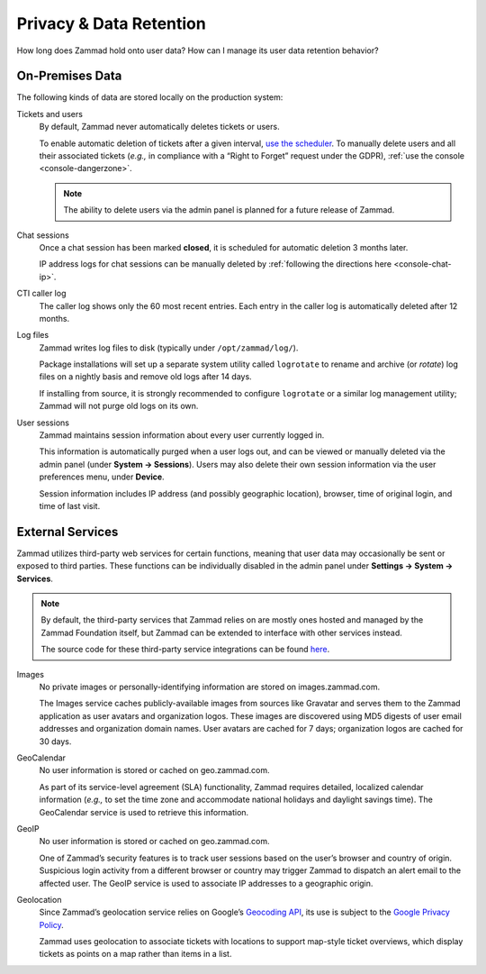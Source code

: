 Privacy & Data Retention
************************

How long does Zammad hold onto user data? How can I manage its user data retention behavior?

On-Premises Data
================

The following kinds of data are stored locally on the production system:

Tickets and users
   By default, Zammad never automatically deletes tickets or users.

   To enable automatic deletion of tickets after a given interval,
   `use the scheduler <https://admin-docs.zammad.org/en/latest/manage-scheduler.html>`_.
   To manually delete users and all their associated tickets
   (*e.g.,* in compliance with a “Right to Forget” request under the GDPR),
   :ref:`use the console <console-dangerzone>`. 

   .. note:: The ability to delete users via the admin panel
      is planned for a future release of Zammad.

Chat sessions
   Once a chat session has been marked **closed**,
   it is scheduled for automatic deletion 3 months later.

   IP address logs for chat sessions can be manually deleted
   by :ref:`following the directions here <console-chat-ip>`.

CTI caller log
   The caller log shows only the 60 most recent entries.
   Each entry in the caller log is automatically deleted after 12 months.

Log files
   Zammad writes log files to disk (typically under ``/opt/zammad/log/``).

   Package installations will set up a separate system utility called
   ``logrotate`` to rename and archive (or *rotate*) log files on a nightly
   basis and remove old logs after 14 days.

   If installing from source, it is strongly recommended to configure ``logrotate``
   or a similar log management utility; Zammad will not purge old logs on its own.

User sessions
   Zammad maintains session information about every user currently logged in.

   This information is automatically purged when a user logs out,
   and can be viewed or manually deleted via the admin panel (under **System → Sessions**).
   Users may also delete their own session information
   via the user preferences menu, under **Device**.

   Session information includes IP address (and possibly geographic location), browser,
   time of original login, and time of last visit.

External Services
=================

Zammad utilizes third-party web services for certain functions,
meaning that user data may occasionally be sent or exposed to third parties.
These functions can be individually disabled in the admin panel
under **Settings → System → Services**.

.. note:: By default, the third-party services that Zammad relies on
   are mostly ones hosted and managed by the Zammad Foundation itself,
   but Zammad can be extended to interface with other services instead.

   The source code for these third-party service integrations can be found
   `here <https://github.com/zammad/zammad/tree/develop/lib/service>`_.

Images
   No private images or personally-identifying information are stored on images.zammad.com.

   The Images service caches publicly-available images from sources like Gravatar
   and serves them to the Zammad application as user avatars and organization logos.
   These images are discovered using MD5 digests of user email addresses and organization domain names.
   User avatars are cached for 7 days; organization logos are cached for 30 days.

GeoCalendar
   No user information is stored or cached on geo.zammad.com.

   As part of its service-level agreement (SLA) functionality,
   Zammad requires detailed, localized calendar information
   (*e.g.,* to set the time zone and
   accommodate national holidays and daylight savings time).
   The GeoCalendar service is used to retrieve this information.

GeoIP
   No user information is stored or cached on geo.zammad.com.

   One of Zammad’s security features is to track user sessions
   based on the user’s browser and country of origin.
   Suspicious login activity from a different browser or country may trigger Zammad
   to dispatch an alert email to the affected user.
   The GeoIP service is used to associate IP addresses to a geographic origin.

Geolocation
   Since Zammad’s geolocation service relies on Google’s
   `Geocoding API <https://developers.google.com/maps/documentation/geocoding/policies>`_,
   its use is subject to the `Google Privacy Policy <https://policies.google.com/privacy>`_.

   Zammad uses geolocation to associate tickets with locations
   to support map-style ticket overviews,
   which display tickets as points on a map rather than items in a list.
